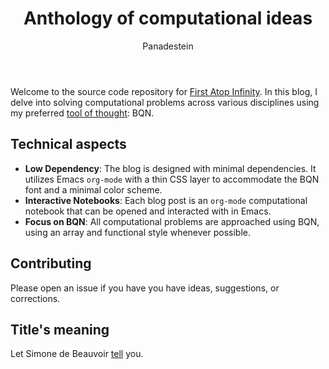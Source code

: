 #+TITLE: Anthology of computational ideas
#+AUTHOR: Panadestein

#+BEGIN_HTML
<a href="https://raw.githubusercontent.com/Panadestein/blog/main/LICENSE">
<img alt="MIT" src="https://img.shields.io/github/license/Panadestein/blog" />
</a>

<a href="https://github.com/Panadestein/blog/actions/workflows/publish.yml">
<img alt="Build status" src="https://github.com/Panadestein/blog/actions/workflows/publish.yml/badge.svg" />
</a>

<a href="https://github.com/Panadestein/emacsd">
<img alt="Emacs" src="https://img.shields.io/badge/Emacs-%237F5AB6.svg?&style=for-the-badge&logo=gnu-emacs&logoColor=white">
</a>
#+END_HTML

Welcome to the source code repository for [[https://panadestein.github.io/blog/][First Atop Infinity]]. In this blog, I delve into solving computational
problems across various disciplines using my preferred [[https://mlochbaum.github.io/BQN/][tool of thought]]: BQN.

** Technical aspects

- *Low Dependency*: The blog is designed with minimal dependencies. It utilizes Emacs =org-mode= with a thin CSS layer to accommodate the BQN font and a minimal color scheme.
- *Interactive Notebooks*: Each blog post is an =org-mode= computational notebook that can be opened and interacted with in Emacs.
- *Focus on BQN*: All computational problems are approached using BQN, using an array and functional style whenever possible.

** Contributing

Please open an issue if you have you have ideas, suggestions, or corrections.

** Title's meaning

Let  Simone de Beauvoir [[https://mlochbaum.github.io/BQN/try.html#code=4oqR4oiY4oieICJJIGFtIGluY2FwYWJsZSBvZiBjb25jZWl2aW5nIGluZmluaXR5LCBhbmQgeWV0IEkgZG8gbm90IGFjY2VwdCBmaW5pdHkuIg==][tell]] you.
